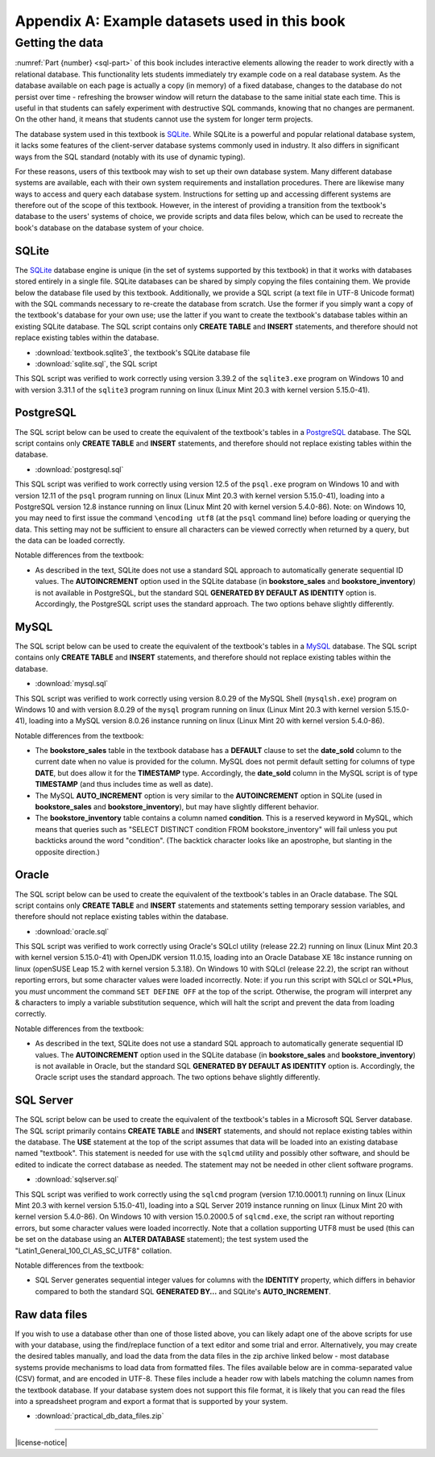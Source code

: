.. _appendix-a:

==============================================
Appendix A: Example datasets used in this book
==============================================

.. contents:: Quick links
   :local:
   :depth: 2
   :backlinks: none

   The books dataset
   :::::::::::::::::

   asdfasd

   The bookstore dataset
   :::::::::::::::::::::

   asdfasdfasd

   Other tables in the database
   ::::::::::::::::::::::::::::

   adsfasdfdsa

   Data collection notes
   :::::::::::::::::::::

   asdfsad

   ..
     Below are interactive SQL interfaces for all of the various databases used in this book, organized by chapter.  Remember that you query the **sqlite_master** table to see the specifications of objects in a given database, e.g.:

     ::

         SELECT sql FROM sqlite_master WHERE type = 'table';

     to see the specifications of the tables in a given database.

     Chapter 2: Basic SELECT queries
     :::::::::::::::::::::::::::::::

     Books and authors database
     --------------------------

     This database is the simplest form of the books database, containing a **books** table and an **authors** table.

     .. activecode:: appendix_a_ch2_books
         :language: sql
         :dburl: /_static/simple_books.sqlite3

         SELECT * FROM books;

     Fruit stand database
     --------------------

     Though an interactive block for this database was not included in chapter 2, this database contains the **fruit_stand** table shown.

     .. activecode:: appendix_a_ch2_fruit_stand
         :language: sql
         :dburl: /_static/fruit_stand.sqlite3

         SELECT * FROM fruit_stand;

     The expanded books database
     :::::::::::::::::::::::::::

     We are now ready to describe the database we will be using for the rest of this book.  The new database is still centered around **book** and **authors** tables, modified to use id columns as described above, but also adds several other tables.  All of the tables and their basic relationships to each other are described below, after which we will discuss some basic join queries using the tables.  The descriptions below are also repeated in `Appendix A`_ for future reference.

     .. container:: data-dictionary

         Table **authors** records persons who have authored books:

         ========== ================= ===================================
         column     type              description
         ========== ================= ===================================
         author_id  integer           unique identifier for author
         name       character string  full name of author
         birth      date              birth date of author, if known
         death      date              death date of author, if known
         ========== ================= ===================================

     .. container:: data-dictionary

         Table **books** records works of fiction, non-fiction, poetry, etc. by a single author:

         ================ ================= ===================================
         column           type              description
         ================ ================= ===================================
         book_id          integer           unique identifier for book
         author_id        integer           author_id of book's author from **authors** table
         title            character string  book title
         publication_year integer           year book was first published
         ================ ================= ===================================


     .. container:: data-dictionary

         Table **editions** records specific publications of a book:

         ================== ================= ===================================
         column             type              description
         ================== ================= ===================================
         edition_id         integer           unique identifier for edition
         book_id            integer           book_id of book (from **books** table) published as edition
         publication_year   integer           year this edition was published
         publisher          character string  name of the publisher
         publisher_location character string  city or other location(s) where the publisher is located
         title              character string  title this edition was published under
         pages              integer           number of pages in this edition
         isbn10             character string  10-digit international standard book number
         isbn13             character string  13-digit international standard book number
         ================== ================= ===================================


     .. container:: data-dictionary

         Table **awards** records various author and/or book awards:

         ================== ================= ===================================
         column             type              description
         ================== ================= ===================================
         award_id           integer           unique identifier for award
         name               character string  name of award
         sponsor            character string  name of organization giving the award
         criteria           character string  what the award is given for
         ================== ================= ===================================


     .. container:: data-dictionary

         Table **authors_awards** is a *cross-reference* table (explained below) relating **authors** and **awards**; each entry in the table records the giving of an award to an author (not for any particular book) in a particular year:

         ================== ================= ===================================
         column             type              description
         ================== ================= ===================================
         author_id          integer           author_id of the author receiving the award
         award_id           integer           award_id of the award received
         year               integer           year the award was given
         ================== ================= ===================================


     .. container:: data-dictionary

         Table **books_awards** is a *cross-reference* table (explained below) relating **books** and **awards**; each entry in the table records the giving of an award to an author for a specific book in a particular year:

         ================== ================= ===================================
         column             type              description
         ================== ================= ===================================
         book_id            integer           book_id of the book for which the award was given
         award_id           integer           award_id of the award given
         year               integer           year the award was given
         ================== ================= ===================================


     Data models
     :::::::::::

     ERD and other notations


Getting the data
::::::::::::::::

:numref:`Part {number} <sql-part>` of this book includes interactive elements allowing the reader to work directly with a relational database.  This functionality lets students immediately try example code on a real database system.  As the database available on each page is actually a copy (in memory) of a fixed database, changes to the database do not persist over time - refreshing the browser window will return the database to the same initial state each time.  This is useful in that students can safely experiment with destructive SQL commands, knowing that no changes are permanent.  On the other hand, it means that students cannot use the system for longer term projects.

The database system used in this textbook is `SQLite`_.  While SQLite is a powerful and popular relational database system, it lacks some features of the client-server database systems commonly used in industry.  It also differs in significant ways from the SQL standard (notably with its use of dynamic typing).

.. _`SQLite`: https://www.sqlite.org/

For these reasons, users of this textbook may wish to set up their own database system.  Many different database systems are available, each with their own system requirements and installation procedures.  There are likewise many ways to access and query each database system.  Instructions for setting up and accessing different systems are therefore out of the scope of this textbook.  However, in the interest of providing a transition from the textbook's database to the users' systems of choice, we provide scripts and data files below, which can be used to recreate the book's database on the database system of your choice.

SQLite
------

The `SQLite`_ database engine is unique (in the set of systems supported by this textbook) in that it works with databases stored entirely in a single file.  SQLite databases can be shared by simply copying the files containing them.  We provide below the database file used by this textbook.  Additionally, we provide a SQL script (a text file in UTF-8 Unicode format) with the SQL commands necessary to re-create the database from scratch.  Use the former if you simply want a copy of the textbook's database for your own use; use the latter if you want to create the textbook's database tables within an existing SQLite database.  The SQL script contains only **CREATE TABLE** and **INSERT** statements, and therefore should not replace existing tables within the database.

- :download:`textbook.sqlite3`, the textbook's SQLite database file
- :download:`sqlite.sql`, the SQL script

This SQL script was verified to work correctly using version 3.39.2 of the ``sqlite3.exe`` program on Windows 10 and with version 3.31.1 of the ``sqlite3`` program running on linux (Linux Mint 20.3 with kernel version 5.15.0-41).

PostgreSQL
----------

The SQL script below can be used to create the equivalent of the textbook's tables in a `PostgreSQL`_ database.  The SQL script contains only **CREATE TABLE** and **INSERT** statements, and therefore should not replace existing tables within the database.

.. _`PostgreSQL`: https://www.postgresql.org/

- :download:`postgresql.sql`

This SQL script was verified to work correctly using version 12.5 of the ``psql.exe`` program on Windows 10 and with version 12.11 of the ``psql`` program running on linux (Linux Mint 20.3 with kernel version 5.15.0-41), loading into a PostgreSQL version 12.8 instance running on linux (Linux Mint 20 with kernel version 5.4.0-86).  Note: on Windows 10, you may need to first issue the command ``\encoding utf8`` (at the ``psql`` command line) before loading or querying the data.  This setting may not be sufficient to ensure all characters can be viewed correctly when returned by a query, but the data can be loaded correctly.

Notable differences from the textbook:

- As described in the text, SQLite does not use a standard SQL approach to automatically generate sequential ID values.  The **AUTOINCREMENT** option used in the SQLite database (in **bookstore_sales** and **bookstore_inventory**) is not available in PostgreSQL, but the standard SQL **GENERATED BY DEFAULT AS IDENTITY** option is.  Accordingly, the PostgreSQL script uses the standard approach.  The two options behave slightly differently.

MySQL
-----

The SQL script below can be used to create the equivalent of the textbook's tables in a `MySQL`_ database.  The SQL script contains only **CREATE TABLE** and **INSERT** statements, and therefore should not replace existing tables within the database.

.. _`MySQL`: https://www.mysql.com/

- :download:`mysql.sql`

This SQL script was verified to work correctly using version 8.0.29 of the MySQL Shell (``mysqlsh.exe``) program on Windows 10 and with version 8.0.29 of the ``mysql`` program running on linux (Linux Mint 20.3 with kernel version 5.15.0-41), loading into a MySQL version 8.0.26 instance running on linux (Linux Mint 20 with kernel version 5.4.0-86).

Notable differences from the textbook:

- The **bookstore_sales** table in the textbook database has a **DEFAULT** clause to set the **date_sold** column to the current date when no value is provided for the column.  MySQL does not permit default setting for columns of type **DATE**, but does allow it for the **TIMESTAMP** type.  Accordingly, the **date_sold** column in the MySQL script is of type **TIMESTAMP** (and thus includes time as well as date).
- The MySQL **AUTO_INCREMENT** option is very similar to the **AUTOINCREMENT** option in SQLite (used in **bookstore_sales** and **bookstore_inventory**), but may have slightly different behavior.
- The **bookstore_inventory** table contains a column named **condition**.  This is a reserved keyword in MySQL, which means that queries such as "SELECT DISTINCT condition FROM bookstore_inventory" will fail unless you put backticks around the word "condition".  (The backtick character looks like an apostrophe, but slanting in the opposite direction.)

Oracle
------

The SQL script below can be used to create the equivalent of the textbook's tables in an Oracle database.  The SQL script contains only **CREATE TABLE** and **INSERT** statements and statements setting temporary session variables, and therefore should not replace existing tables within the database.

- :download:`oracle.sql`

This SQL script was verified to work correctly using Oracle's SQLcl utility (release 22.2) running on linux (Linux Mint 20.3 with kernel version 5.15.0-41) with OpenJDK version 11.0.15, loading into an Oracle Database XE 18c instance running on linux (openSUSE Leap 15.2 with kernel version 5.3.18).  On Windows 10 with SQLcl (release 22.2), the script ran without reporting errors, but some character values were loaded incorrectly.  Note: if you run this script with SQLcl or SQL\*Plus, you *must* uncomment the command ``SET DEFINE OFF`` at the top of the script.  Otherwise, the program will interpret any \& characters to imply a variable substitution sequence, which will halt the script and prevent the data from loading correctly.

Notable differences from the textbook:

- As described in the text, SQLite does not use a standard SQL approach to automatically generate sequential ID values.  The **AUTOINCREMENT** option used in the SQLite database (in **bookstore_sales** and **bookstore_inventory**) is not available in Oracle, but the standard SQL **GENERATED BY DEFAULT AS IDENTITY** option is.  Accordingly, the Oracle script uses the standard approach.  The two options behave slightly differently.

SQL Server
----------

The SQL script below can be used to create the equivalent of the textbook's tables in a Microsoft SQL Server database.  The SQL script primarily contains **CREATE TABLE** and **INSERT** statements, and should not replace existing tables within the database.  The **USE** statement at the top of the script assumes that data will be loaded into an existing database named "textbook".  This statement is needed for use with the ``sqlcmd`` utility and possibly other software, and should be edited to indicate the correct database as needed.  The statement may not be needed in other client software programs.

- :download:`sqlserver.sql`

This SQL script was verified to work correctly using the ``sqlcmd`` program (version 17.10.0001.1) running on linux (Linux Mint 20.3 with kernel version 5.15.0-41), loading into a SQL Server 2019 instance running on linux (Linux Mint 20 with kernel version 5.4.0-86).  On Windows 10 with version 15.0.2000.5 of ``sqlcmd.exe``, the script ran without reporting errors, but some character values were loaded incorrectly.  Note that a collation supporting UTF8 must be used (this can be set on the database using an **ALTER DATABASE** statement); the test system used the "Latin1_General_100_CI_AS_SC_UTF8" collation.

Notable differences from the textbook:

- SQL Server generates sequential integer values for columns with the **IDENTITY** property, which differs in behavior compared to both the standard SQL **GENERATED BY...** and SQLite's **AUTO_INCREMENT**.

Raw data files
--------------

If you wish to use a database other than one of those listed above, you can likely adapt one of the above scripts for use with your database, using the find/replace function of a text editor and some trial and error.  Alternatively, you may create the desired tables manually, and load the data from the data files in the zip archive linked below - most database systems provide mechanisms to load data from formatted files.  The files available below are in comma-separated value (CSV) format, and are encoded in UTF-8.  These files include a header row with labels matching the column names from the textbook database.  If your database system does not support this file format, it is likely that you can read the files into a spreadsheet program and export a format that is supported by your system.

- :download:`practical_db_data_files.zip`


----

|license-notice|

